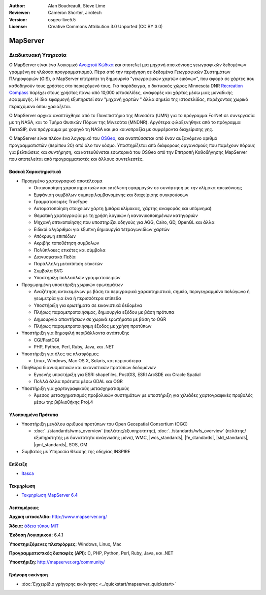 :Author: Alan Boudreault, Steve Lime
:Reviewer: Cameron Shorter, Jirotech
:Version: osgeo-live5.5
:License: Creative Commons Attribution 3.0 Unported (CC BY 3.0)


.. image:: /images/project_logos/logo-mapserver-new.png
  :alt: project logo
  :align: right
  :target: http://mapserver.org/

.. image:: /images/logos/OSGeo_project.png
  :scale: 100 %
  :alt: OSGeo Project
  :align: right
  :target: http://www.osgeo.org


MapServer
================================================================================

Διαδικτυακή Υπηρεσία
~~~~~~~~~~~~~~~~~~~~~~~~~~~~~~~~~~~~~~~~~~~~~~~~~~~~~~~~~~~~~~~~~~~~~~~~~~~~~~~~

Ο MapServer είναι ένα λογισμικό `Ανοιχτού Κώδικα <http://www.opensource.org>`_ και αποτελεί μια μηχανή απεικόνισης γεωγραφικών δεδομένων γραμμένη σε γλώσσα προγραμματισμού. Πέρα από την περιήγηση σε δεδομένα Γεωγραφικών Συστημάτων Πληροφοριών (GIS), ο MapServer επιτρέπει τη δημιουργία "γεωγραφικών χαρτών εικόνων", που αφορά σε χάρτες που καθοδηγούν τους χρήστες στο περιεχόμενό τους. Για παράδειγμα, ο δικτυακός χώρος Minnesota DNR `Recreation Compass <http://www.dnr.state.mn.us/maps/compass.html>`_ παρέχει στους χρήστες πάνω από 10,000 ιστοσελίδες, αναφορές και χάρτες μέσω μιας μοναδικής εφαρμογής. Η ίδια εφαρμογή εξυπηρετεί σαν "μηχανή χαρτών " άλλα σημεία της ιστοσελίδας, παρέχοντας χωρικό περιεχόμενο όπου χρειάζεται.

Ο MapServer αρχικά αναπτύχθηκε από το Πανεπιστήμιο της Μινεσότα (UMN) για το πρόγραμμα ForNet σε συνεργασία με τη NASA, και το Τμήμα Φυσικών Πόρων της Μινεσότα (MNDNR). Αργότερα φιλοξενήθηκε από το πρόγραμμα TerraSIP, ένα πρόγραμμα με χορηγό τη NASA και μια κοινοπραξία με συμφέροντα διαχείρισης γης.

Ο MapServer είναι πλέον ένα λογισμικό του `OSGeo <http://www.osgeo.org>`_, και αναπτύσσεται από έναν αυξανόμενο αριθμό προγραμματιστών (περίπου 20) από όλο τον κόσμο. Υποστηρίζεται από διάφορους οργανισμούς που παρέχουν πόρους για βελτιώσεις και συντήρηση, και κατευθύνεται εσωτερικά του OSGeo από την Επιτροπή Καθοδήγησης MapServer που αποτελείται από προγραμματιστές και άλλους συντελεστές.

Βασικά Χαρακτηριστικά
--------------------------------------------------------------------------------

.. image:: /images/screenshots/1024x768/mapserver.png
  :scale: 50 %
  :alt: screenshot
  :align: right

* Προηγμένο χαρτογραφικό αποτέλεσμα

  * Οπτικοποίηση χαρακτηριστικών και εκτέλεση εφαρμογών σε συνάρτηση με την κλίμακα απεικόνισης
  * Εμφάνιση συμβόλων συμπεριλαμβανομένης και διαχείρισης συγκρούσεων
  * Γραμματοσειρές TrueType
  * Αυτοματοποίηση στοιχείων χάρτη (μπάρα κλίμακας, χάρτης αναφοράς και υπόμνημα)
  * Θεματική χαρτογραφία με τη χρήση λογικών ή κανονικοποιημένων κατηγοριών
  * Μηχανή οπτικοποίησης που υποστηρίζει οδηγούς για AGG, Cairo, GD, OpenGL και άλλα
  * Ειδικοί αλγόριθμοι για έξυπνη δημιουργία τετραγωνιδίων χαρτών
  * Απόκρυψη επιπέδων
  * Ακριβής τοποθέτηση συμβολων
  * Πολύπλοκες ετικέτες και σύμβολα
  * Διανυσματικά Πεδία
  * Παράλληλη μετατόπιση ετικετών
  * Συμβολα SVG
  * Υποστήριξη πολλαπλών γραμματοσειρών

* Προχωρημένη υποστήριξη χωρικών ερωτημάτων

  * Αναζήτηση αντικειμένων με βάση τα περιγραφικά χαρακτηριστικά, σημείο, περιγεγραμμένο πολύγωνο ή γεωμετρία για ένα ή περισσότερα επίπεδα
  * Υποστήριξη για ερωτήματα σε εικονιστικά δεδομένα
  * Πλήρως παραμετροποιήσιμος, δημιουργία εξόδου με βάση πρότυπα
  * Δημιουργία απαντήσεων σε χωρικά ερωτήματα με βάση το OGR 
  * Πλήρως παραμετροποιήσιμη έξοδος με χρήση προτύπων

* Υποστήριξη για δημοφιλή περιβάλλοντα ανάπτυξης

  * CGI/FastCGI
  * PHP, Python, Perl, Ruby, Java, και .NET

* Υποστήριξη για όλες τις πλατφόρμες

  * Linux, Windows, Mac OS X, Solaris, και περισσότερα

* Πληθώρα διανυσματικών και εικονιστικών προτύπων δεδομένων

  * Εγγενής υποστήριξη για ESRI shapefiles, PostGIS, ESRI ArcSDE και Oracle Spatial
  * Πολλά άλλα πρότυπα μέσω GDAL και OGR

* Υποστήριξη για χαρτογραφικούς μετασχηματισμούς

  * Άμεσος μετασχηματισμός προβολικών συστημάτων με υποστήριξη για χιλιάδες χαρτογραφικές προβολές μέσω της βιβλιοθήκης Proj.4

Υλοποιημένα Πρότυπα
--------------------------------------------------------------------------------

* Υποστήριξη μεγάλου αριθμού προτύπων του Open Geospatial Consortium  (OGC)

  * :doc:`../standards/wms_overview` (πελάτης/εξυπηρετητής), :doc:`../standards/wfs_overview` (πελάτης/εξυπηρετητής με δυνατότητα ανάγνωσης μόνο), WMC, |wcs_standards|, |fe_standards|, |sld_standards|, |gml_standards|, SOS, OM

* Συμβατός με Υπηρεσία Θέασης της οδηγίας INSPIRE

Επίδειξη
--------------------------------------------------------------------------------

* `Itasca <http://localhost/mapserver_demos/itasca/>`_

Τεκμηρίωση
--------------------------------------------------------------------------------

* `Τεκμηρίωση MapServer 6.4 <../../mapserver/doc/index.html>`_


Λεπτομέρειες
--------------------------------------------------------------------------------

**Αρχική ιστοσελίδα:** http://www.mapserver.org/

**Άδεια:** `άδεια τύπου MIT <http://mapserver.org/copyright.html#license>`_

**Έκδοση Λογισμικού:** 6.4.1

**Υποστηριζόμενες πλατφόρμες:** Windows, Linux, Mac

**Προγραμματιστικές διεπαφές (API):** C, PHP, Python, Perl, Ruby, Java, και .NET

**Υποστήριξη:** http://mapserver.org/community/


Γρήγορη εκκίνηση
--------------------------------------------------------------------------------
    
* :doc:`Εγχειρίδιο γρήγορης εκκίνησης <../quickstart/mapserver_quickstart>`

